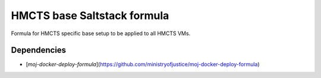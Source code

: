 HMCTS base Saltstack formula
============================

Formula for HMCTS specific base setup to be applied to all HMCTS VMs.

Dependencies
~~~~~~~~~~~~

- [`moj-docker-deploy-formula`](https://github.com/ministryofjustice/moj-docker-deploy-formula)
